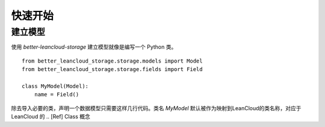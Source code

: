 快速开始
##########

建立模型
************

使用 `better-leancloud-storage` 建立模型就像是编写一个 Python 类。

::

    from better_leancloud_storage.storage.models import Model
    from better_leancloud_storage.storage.fields import Field

    class MyModel(Model):
        name = Field()

除去导入必要的类，声明一个数据模型只需要这样几行代码。类名 `MyModel` 默认被作为映射到LeanCloud的类名称，对应于 LeanCloud 的
.. [Ref] Class 概念
